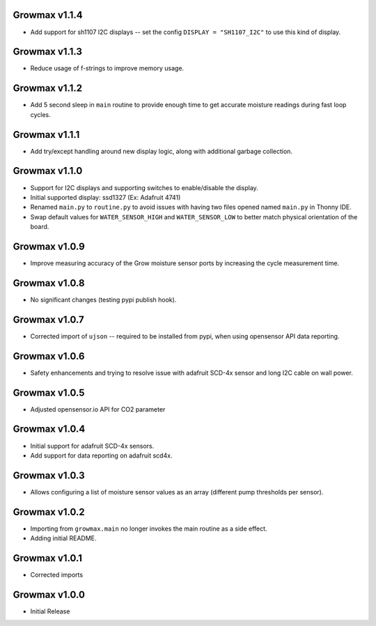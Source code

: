 Growmax v1.1.4
==============================
* Add support for sh1107 I2C displays -- set the config ``DISPLAY = "SH1107_I2C"`` to use this kind of display.

Growmax v1.1.3
==============================
* Reduce usage of f-strings to improve memory usage.

Growmax v1.1.2
==============================
* Add 5 second sleep in ``main`` routine to provide enough time to get accurate moisture readings during fast loop cycles.

Growmax v1.1.1
==============================
* Add try/except handling around new display logic, along with additional garbage collection.

Growmax v1.1.0
==============================
* Support for I2C displays and supporting switches to enable/disable the display.
* Initial supported display: ssd1327 (Ex: Adafruit 4741)
* Renamed ``main.py`` to ``routine.py`` to avoid issues with having two files opened named ``main.py`` in Thonny IDE.
* Swap default values for ``WATER_SENSOR_HIGH`` and ``WATER_SENSOR_LOW`` to better match physical orientation of the board.

Growmax v1.0.9
==============================
* Improve measuring accuracy of the Grow moisture sensor ports by increasing the cycle measurement time.

Growmax v1.0.8
==============================
* No significant changes (testing pypi publish hook).

Growmax v1.0.7
==============================
* Corrected import of ``ujson`` -- required to be installed from pypi, when using opensensor API data reporting.

Growmax v1.0.6
==============================
* Safety enhancements and trying to resolve issue with adafruit SCD-4x sensor and long I2C cable on wall power.

Growmax v1.0.5
==============================
* Adjusted opensensor.io API for CO2 parameter

Growmax v1.0.4
==============================
* Initial support for adafruit SCD-4x sensors.
* Add support for data reporting on adafruit scd4x.

Growmax v1.0.3
==============================
* Allows configuring a list of moisture sensor values as an array (different pump thresholds per sensor).

Growmax v1.0.2
==============================
* Importing from ``growmax.main`` no longer invokes the main routine as a side effect.
* Adding initial README.

Growmax v1.0.1
==============================
* Corrected imports

Growmax v1.0.0
==============================
* Initial Release